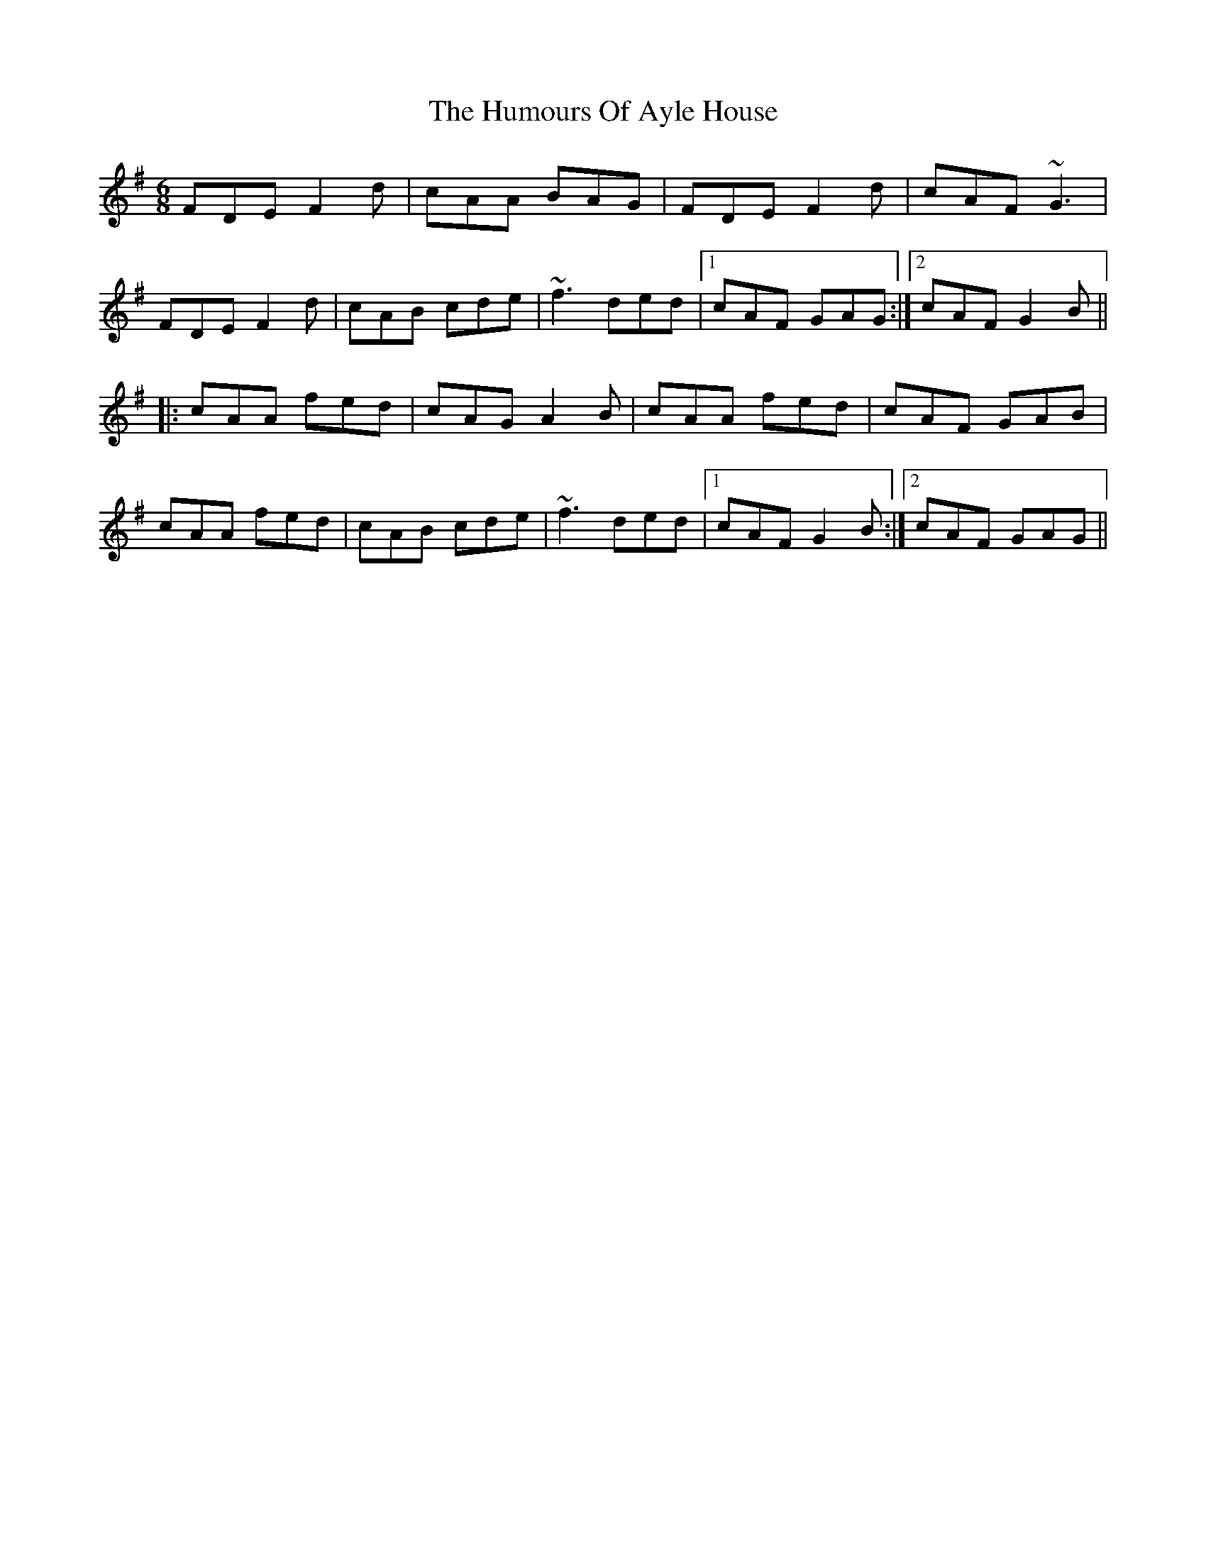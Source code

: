 X: 18047
T: Humours Of Ayle House, The
R: jig
M: 6/8
K: Dmixolydian
FDE F2d|cAA BAG|FDE F2d|cAF ~G3|
FDE F2d|cAB cde|~f3 ded|1 cAF GAG:|2 cAF G2B||
|:cAA fed|cAG A2B|cAA fed|cAF GAB|
cAA fed|cAB cde|~f3 ded|1 cAF G2B:|2 cAF GAG||

